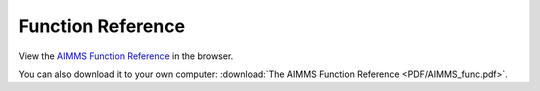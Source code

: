 Function Reference
******************

View the `AIMMS Function Reference <_downloads/AIMMS_func.pdf>`_ in the browser.

You can also download it to your own computer: :download:`The AIMMS Function Reference <PDF/AIMMS_func.pdf>`.
